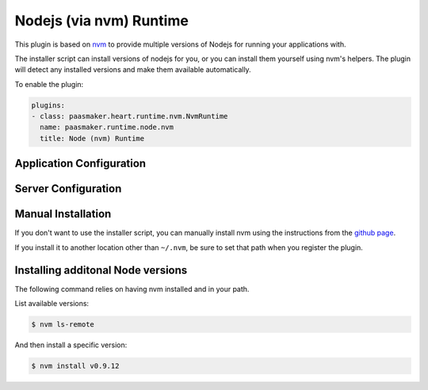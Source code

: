 Nodejs (via nvm) Runtime
========================

This plugin is based on `nvm <https://github.com/creationix/nvm>`_ to provide
multiple versions of Nodejs for running your applications with.

The installer script can install versions of nodejs for you, or you can install them
yourself using nvm's helpers. The plugin will detect any installed versions and
make them available automatically.

To enable the plugin:

.. code-block:: yaml

	plugins:
	- class: paasmaker.heart.runtime.nvm.NvmRuntime
	  name: paasmaker.runtime.node.nvm
	  title: Node (nvm) Runtime

Application Configuration
-------------------------

.. colanderdoc:: paasmaker.heart.runtime.nvm.NvmRuntimeParametersSchema

	The plugin has the following runtime parameters:

Server Configuration
--------------------

.. colanderdoc:: paasmaker.heart.runtime.nvm.NvmRuntimeOptionsSchema

	The plugin has the following configuration options:

Manual Installation
-------------------

If you don't want to use the installer script, you can manually install nvm
using the instructions from the `github page <https://github.com/creationix/nvm>`_.

If you install it to another location other than ``~/.nvm``, be sure to set that
path when you register the plugin.

Installing additonal Node versions
----------------------------------

The following command relies on having nvm installed and in your path.

List available versions:

.. code-block:: bash

	$ nvm ls-remote

And then install a specific version:

.. code-block:: bash

	$ nvm install v0.9.12
